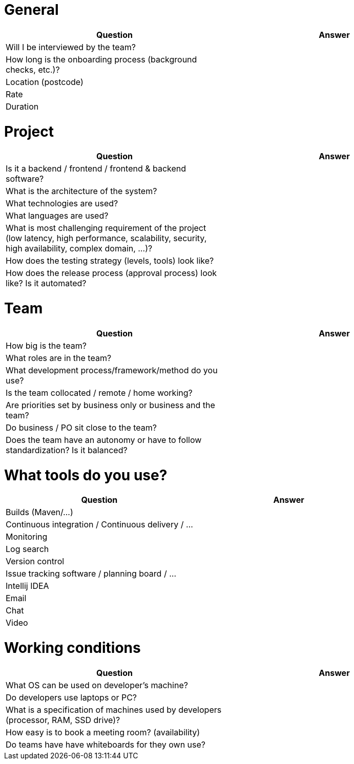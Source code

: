 = General

|===
| Question | Answer

|Will I be interviewed by the team? |

|How long is the onboarding process (background checks, etc.)? |

|Location (postcode) |

|Rate |

|Duration |
|===

= Project

|===
| Question | Answer

|Is it a backend / frontend / frontend & backend software? |

|What is the architecture of the system? |

|What technologies are used? |

|What languages are used? |

|What is most challenging requirement of the project (low latency, high performance, scalability, security, high availability, complex domain, ...)? |

|How does the testing strategy (levels, tools) look like? |

|How does the release process (approval process) look like? Is it automated? |
|===

= Team

|===
| Question | Answer

|How big is the team? |

|What roles are in the team? |

|What development process/framework/method do you use? |

|Is the team collocated / remote / home working? |

|Are priorities set by business only or business and the team? |

|Do business / PO sit close to the team? |

|Does the team have an autonomy or have to follow standardization? Is it balanced?|
|===

= What tools do you use?

|===
| Question | Answer

|Builds (Maven/...) |

|Continuous integration / Continuous delivery / ... |

|Monitoring |

|Log search |

|Version control |

|Issue tracking software / planning board / ... |

|Intellij IDEA |

|Email |

|Chat |

|Video |
|===

= Working conditions

|===
| Question | Answer

|What OS can be used on developer's machine? |

|Do developers use laptops or PC? |

|What is a specification of machines used by developers (processor, RAM, SSD drive)? |

|How easy is to book a meeting room? (availability) |

|Do teams have have whiteboards for they own use? |
|===

